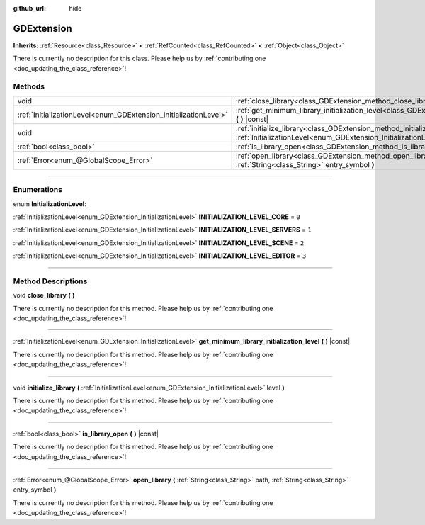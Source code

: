:github_url: hide

.. DO NOT EDIT THIS FILE!!!
.. Generated automatically from Godot engine sources.
.. Generator: https://github.com/godotengine/godot/tree/master/doc/tools/make_rst.py.
.. XML source: https://github.com/godotengine/godot/tree/master/doc/classes/GDExtension.xml.

.. _class_GDExtension:

GDExtension
===========

**Inherits:** :ref:`Resource<class_Resource>` **<** :ref:`RefCounted<class_RefCounted>` **<** :ref:`Object<class_Object>`

.. container:: contribute

	There is currently no description for this class. Please help us by :ref:`contributing one <doc_updating_the_class_reference>`!

.. rst-class:: classref-reftable-group

Methods
-------

.. table::
   :widths: auto

   +------------------------------------------------------------------+-----------------------------------------------------------------------------------------------------------------------------------------------------------+
   | void                                                             | :ref:`close_library<class_GDExtension_method_close_library>` **(** **)**                                                                                  |
   +------------------------------------------------------------------+-----------------------------------------------------------------------------------------------------------------------------------------------------------+
   | :ref:`InitializationLevel<enum_GDExtension_InitializationLevel>` | :ref:`get_minimum_library_initialization_level<class_GDExtension_method_get_minimum_library_initialization_level>` **(** **)** |const|                    |
   +------------------------------------------------------------------+-----------------------------------------------------------------------------------------------------------------------------------------------------------+
   | void                                                             | :ref:`initialize_library<class_GDExtension_method_initialize_library>` **(** :ref:`InitializationLevel<enum_GDExtension_InitializationLevel>` level **)** |
   +------------------------------------------------------------------+-----------------------------------------------------------------------------------------------------------------------------------------------------------+
   | :ref:`bool<class_bool>`                                          | :ref:`is_library_open<class_GDExtension_method_is_library_open>` **(** **)** |const|                                                                      |
   +------------------------------------------------------------------+-----------------------------------------------------------------------------------------------------------------------------------------------------------+
   | :ref:`Error<enum_@GlobalScope_Error>`                            | :ref:`open_library<class_GDExtension_method_open_library>` **(** :ref:`String<class_String>` path, :ref:`String<class_String>` entry_symbol **)**         |
   +------------------------------------------------------------------+-----------------------------------------------------------------------------------------------------------------------------------------------------------+

.. rst-class:: classref-section-separator

----

.. rst-class:: classref-descriptions-group

Enumerations
------------

.. _enum_GDExtension_InitializationLevel:

.. rst-class:: classref-enumeration

enum **InitializationLevel**:

.. _class_GDExtension_constant_INITIALIZATION_LEVEL_CORE:

.. rst-class:: classref-enumeration-constant

:ref:`InitializationLevel<enum_GDExtension_InitializationLevel>` **INITIALIZATION_LEVEL_CORE** = ``0``



.. _class_GDExtension_constant_INITIALIZATION_LEVEL_SERVERS:

.. rst-class:: classref-enumeration-constant

:ref:`InitializationLevel<enum_GDExtension_InitializationLevel>` **INITIALIZATION_LEVEL_SERVERS** = ``1``



.. _class_GDExtension_constant_INITIALIZATION_LEVEL_SCENE:

.. rst-class:: classref-enumeration-constant

:ref:`InitializationLevel<enum_GDExtension_InitializationLevel>` **INITIALIZATION_LEVEL_SCENE** = ``2``



.. _class_GDExtension_constant_INITIALIZATION_LEVEL_EDITOR:

.. rst-class:: classref-enumeration-constant

:ref:`InitializationLevel<enum_GDExtension_InitializationLevel>` **INITIALIZATION_LEVEL_EDITOR** = ``3``



.. rst-class:: classref-section-separator

----

.. rst-class:: classref-descriptions-group

Method Descriptions
-------------------

.. _class_GDExtension_method_close_library:

.. rst-class:: classref-method

void **close_library** **(** **)**

.. container:: contribute

	There is currently no description for this method. Please help us by :ref:`contributing one <doc_updating_the_class_reference>`!

.. rst-class:: classref-item-separator

----

.. _class_GDExtension_method_get_minimum_library_initialization_level:

.. rst-class:: classref-method

:ref:`InitializationLevel<enum_GDExtension_InitializationLevel>` **get_minimum_library_initialization_level** **(** **)** |const|

.. container:: contribute

	There is currently no description for this method. Please help us by :ref:`contributing one <doc_updating_the_class_reference>`!

.. rst-class:: classref-item-separator

----

.. _class_GDExtension_method_initialize_library:

.. rst-class:: classref-method

void **initialize_library** **(** :ref:`InitializationLevel<enum_GDExtension_InitializationLevel>` level **)**

.. container:: contribute

	There is currently no description for this method. Please help us by :ref:`contributing one <doc_updating_the_class_reference>`!

.. rst-class:: classref-item-separator

----

.. _class_GDExtension_method_is_library_open:

.. rst-class:: classref-method

:ref:`bool<class_bool>` **is_library_open** **(** **)** |const|

.. container:: contribute

	There is currently no description for this method. Please help us by :ref:`contributing one <doc_updating_the_class_reference>`!

.. rst-class:: classref-item-separator

----

.. _class_GDExtension_method_open_library:

.. rst-class:: classref-method

:ref:`Error<enum_@GlobalScope_Error>` **open_library** **(** :ref:`String<class_String>` path, :ref:`String<class_String>` entry_symbol **)**

.. container:: contribute

	There is currently no description for this method. Please help us by :ref:`contributing one <doc_updating_the_class_reference>`!

.. |virtual| replace:: :abbr:`virtual (This method should typically be overridden by the user to have any effect.)`
.. |const| replace:: :abbr:`const (This method has no side effects. It doesn't modify any of the instance's member variables.)`
.. |vararg| replace:: :abbr:`vararg (This method accepts any number of arguments after the ones described here.)`
.. |constructor| replace:: :abbr:`constructor (This method is used to construct a type.)`
.. |static| replace:: :abbr:`static (This method doesn't need an instance to be called, so it can be called directly using the class name.)`
.. |operator| replace:: :abbr:`operator (This method describes a valid operator to use with this type as left-hand operand.)`
